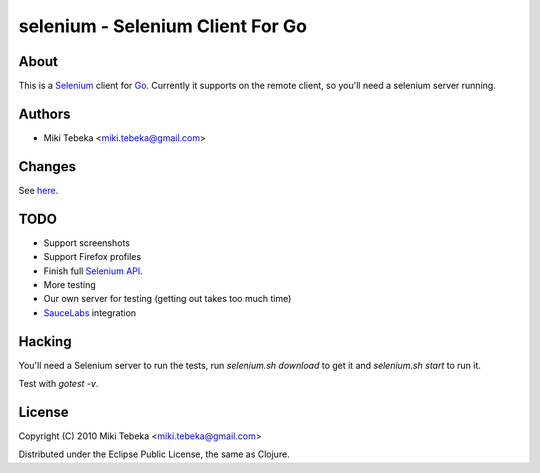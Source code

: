 =================================
selenium - Selenium Client For Go
=================================

About
=====
This is a `Selenium`_ client for `Go`_.
Currently it supports on the remote client, so you'll need a selenium server
running.

.. _`Selenium`: http://seleniumhq.org/
.. _`Go`: http://golang.org/


Authors
=======

* Miki Tebeka <miki.tebeka@gmail.com>

Changes
=======
See here_.

.. _here: https://bitbucket.org/tebeka/go-selenium/src/tip/ChangeLog

TODO
====
* Support screenshots
* Support Firefox profiles
* Finish full `Selenium API`_.
* More testing
* Our own server for testing (getting out takes too much time)
* `SauceLabs`_ integration

.. _`Selenium API`: http://code.google.com/p/selenium/wiki/JsonWireProtocol
.. _`SauceLabs`: http://saucelabs.com/docs/quickstart

Hacking
=======
You'll need a Selenium server to run the tests, run `selenium.sh download` to
get it and `selenium.sh start` to run it.

Test with `gotest -v`.

License
=======
Copyright (C) 2010 Miki Tebeka <miki.tebeka@gmail.com>

Distributed under the Eclipse Public License, the same as Clojure.
